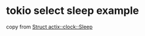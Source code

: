 * tokio select sleep example
:PROPERTIES:
:CUSTOM_ID: tokio-select-sleep-example
:END:
copy from [[https://actix.rs/actix/actix/clock/struct.Sleep.html][Struct
actix::clock::Sleep]]
